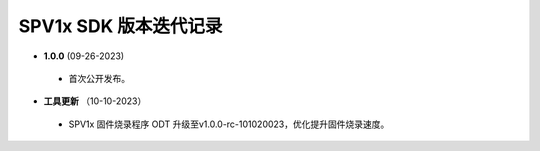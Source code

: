 .. _changelog_sdk:

SPV1x SDK 版本迭代记录
======================

- **1.0.0** (09-26-2023)

 + 首次公开发布。
 
- **工具更新** （10-10-2023）

 + SPV1x 固件烧录程序 ODT 升级至v1.0.0-rc-101020023，优化提升固件烧录速度。